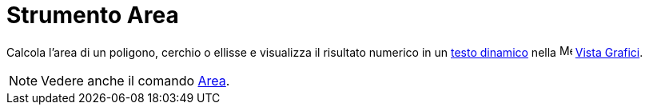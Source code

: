 = Strumento Area

Calcola l'area di un poligono, cerchio o ellisse e visualizza il risultato numerico in un xref:/Testi.adoc[testo
dinamico] nella image:16px-Menu_view_graphics.svg.png[Menu view graphics.svg,width=16,height=16]
xref:/Vista_Grafici.adoc[Vista Grafici].

[NOTE]
====

Vedere anche il comando xref:/commands/Comando_Area.adoc[Area].

====
